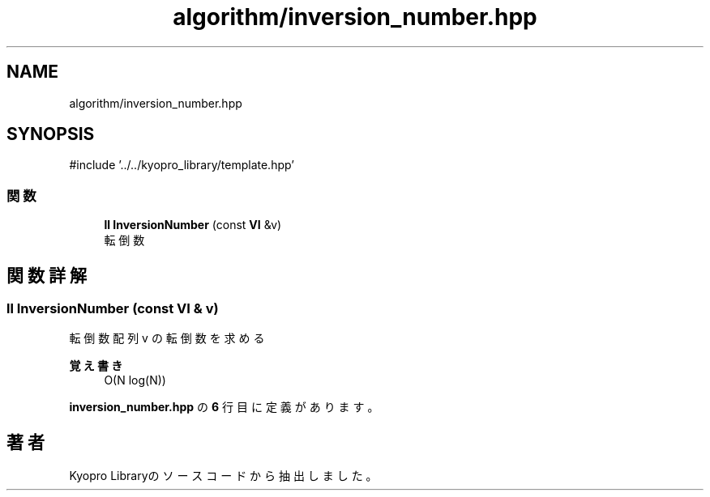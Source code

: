 .TH "algorithm/inversion_number.hpp" 3 "Kyopro Library" \" -*- nroff -*-
.ad l
.nh
.SH NAME
algorithm/inversion_number.hpp
.SH SYNOPSIS
.br
.PP
\fR#include '\&.\&./\&.\&./kyopro_library/template\&.hpp'\fP
.br

.SS "関数"

.in +1c
.ti -1c
.RI "\fBll\fP \fBInversionNumber\fP (const \fBVI\fP &v)"
.br
.RI "転倒数 "
.in -1c
.SH "関数詳解"
.PP 
.SS "\fBll\fP InversionNumber (const \fBVI\fP & v)"

.PP
転倒数 配列 v の転倒数を求める 
.PP
\fB覚え書き\fP
.RS 4
O(N log(N)) 
.RE
.PP

.PP
 \fBinversion_number\&.hpp\fP の \fB6\fP 行目に定義があります。
.SH "著者"
.PP 
 Kyopro Libraryのソースコードから抽出しました。
